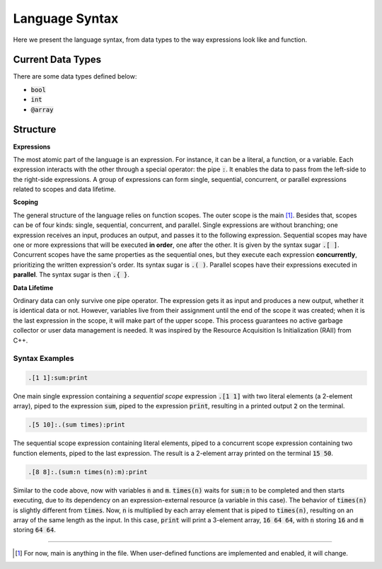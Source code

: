 .. _language syntax:

###############
Language Syntax
###############


Here we present the language syntax, from data types to the way expressions look like and function.


******************
Current Data Types
******************

There are some data types defined below:
 
- :code:`bool`
- :code:`int`
- :code:`@array`


*********
Structure
*********

**Expressions**

The most atomic part of the language is an expression. For instance, it can be a literal, a function, or a variable. Each expression interacts with the other through a special operator: the pipe :code:`:`. It enables the data to pass from the left-side to the right-side expressions. A group of expressions can form single, sequential, concurrent, or parallel expressions related to scopes and data lifetime.


**Scoping**

The general structure of the language relies on function scopes. The outer scope is the main [1]_. Besides that, scopes can be of four kinds: single, sequential, concurrent, and parallel. Single expressions are without branching; one expression receives an input, produces an output, and passes it to the following expression. Sequential scopes may have one or more expressions that will be executed **in order**, one after the other. It is given by the syntax sugar :code:`.[ ]`. Concurrent scopes have the same properties as the sequential ones, but they execute each expression **concurrently**, prioritizing the written expression's order. Its syntax sugar is :code:`.( )`. Parallel scopes have their expressions executed in **parallel**. The syntax sugar is then :code:`.{ }`.


**Data Lifetime**

Ordinary data can only survive one pipe operator. The expression gets it as input and produces a new output, whether it is identical data or not. However, variables live from their assignment until the end of the scope it was created; when it is the last expression in the scope, it will make part of the upper scope. This process guarantees no active garbage collector or user data management is needed. It was inspired by the Resource Acquisition Is Initialization (RAII) from C++.


Syntax Examples
----

.. code-block::

    .[1 1]:sum:print



One main single expression containing a *sequential scope* expression :code:`.[1 1]` with two literal elements (a 2-element array), piped to the expression :code:`sum`, piped to the expression :code:`print`, resulting in a printed output :code:`2` on the terminal.

.. code-block::

    .[5 10]:.(sum times):print

The sequential scope expression containing literal elements, piped to a concurrent scope expression containing two function elements, piped to the last expression. The result is a 2-element array printed on the terminal :code:`15 50`.


.. code-block::

    .[8 8]:.(sum:n times(n):m):print

Similar to the code above, now with variables :code:`n` and :code:`m`. :code:`times(n)` waits for :code:`sum:n` to be completed and then starts executing, due to its dependency on an expression-external resource (a variable in this case). The behavior of :code:`times(n)` is slightly different from :code:`times`. Now, :code:`n` is multiplied by each array element that is piped to :code:`times(n)`, resulting on an array of the same length as the input. In this case, :code:`print` will print a 3-element array, :code:`16 64 64`, with :code:`n` storing :code:`16` and :code:`m` storing :code:`64 64`.


----

.. [1] For now, main is anything in the file. When user-defined functions are implemented and enabled, it will change.
